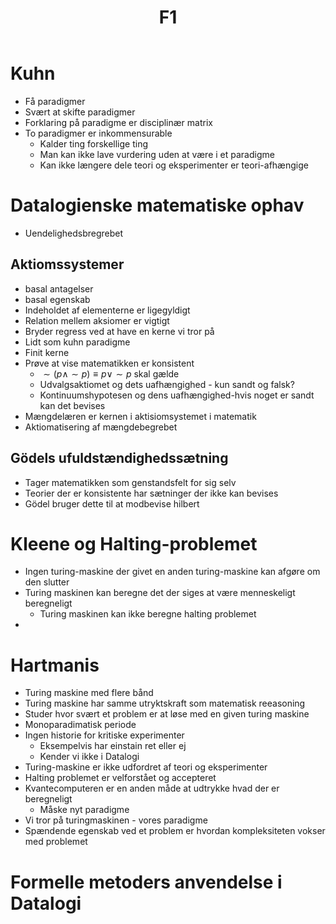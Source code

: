 #+title: F1

* Kuhn
+ Få paradigmer
+ Svært at skifte paradigmer
+ Forklaring på paradigme er disciplinær matrix
+ To paradigmer er inkommensurable
  + Kalder ting forskellige ting
  + Man kan ikke lave vurdering uden at være i et paradigme
  + Kan ikke længere dele teori og eksperimenter er teori-afhængige

* Datalogienske matematiske ophav
+ Uendelighedsbregrebet

** Aktiomssystemer
+ basal antagelser
+ basal egenskab
+ Indeholdet af elementerne er ligegyldigt
+ Relation mellem aksiomer er vigtigt
+ Bryder regress ved at have en kerne vi tror på
+ Lidt som kuhn paradigme
+ Finit kerne
+ Prøve at vise matematikken er konsistent
  + $\sim(p \land \sim p) \equiv p \lor \sim p$ skal gælde
  + Udvalgsaktiomet og dets uafhængighed - kun sandt og falsk?
  + Kontinuumshypotesen og dens uafhængighed-hvis noget er sandt kan det bevises
+ Mængdelæren er kernen i aktisiomsystemet i matematik
+ Aktiomatisering af mængdebegrebet

** Gödels ufuldstændighedssætning
+ Tager matematikken som genstandsfelt for sig selv
+ Teorier der er konsistente har sætninger der ikke kan bevises
+ Gödel bruger dette til at modbevise hilbert

* Kleene og Halting-problemet
+ Ingen turing-maskine der givet en anden turing-maskine kan afgøre om den slutter
+ Turing maskinen kan beregne det der siges at være menneskeligt beregneligt
  + Turing maskinen kan ikke beregne halting problemet
+

* Hartmanis
+ Turing maskine med flere bånd
+ Turing maskine har samme utryktskraft som matematisk reeasoning
+ Studer hvor svært et problem er at løse med en given turing maskine
+ Monoparadimatisk periode
+ Ingen historie for kritiske experimenter
  + Eksempelvis har einstain ret eller ej
  + Kender vi ikke i Datalogi
+ Turing-maskine er ikke udfordret af teori og eksperimenter
+ Halting problemet er velforstået og accepteret
+ Kvantecomputeren er en anden måde at udtrykke hvad der er beregneligt
  + Måske nyt paradigme
+ Vi tror på turingmaskinen - vores paradigme
+ Spændende egenskab ved et problem er hvordan kompleksiteten vokser med
  problemet

* Formelle metoders anvendelse i Datalogi
